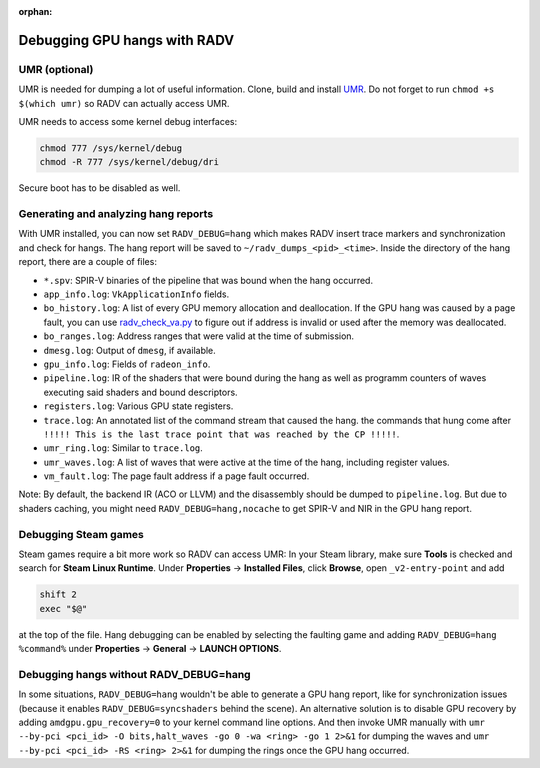 :orphan:

.. _radv-debug-hang:

Debugging GPU hangs with RADV
=============================

UMR (optional)
--------------

UMR is needed for dumping a lot of useful information. Clone, build and install
`UMR <https://gitlab.freedesktop.org/tomstdenis/umr>`__. Do not forget to run
``chmod +s $(which umr)`` so RADV can actually access UMR.

UMR needs to access some kernel debug interfaces:

.. code-block:: sh

   chmod 777 /sys/kernel/debug
   chmod -R 777 /sys/kernel/debug/dri

Secure boot has to be disabled as well.

Generating and analyzing hang reports
-------------------------------------

With UMR installed, you can now set ``RADV_DEBUG=hang`` which makes RADV insert
trace markers and synchronization and check for hangs. The hang report will be
saved to ``~/radv_dumps_<pid>_<time>``. Inside the directory of the hang report,
there are a couple of files:

* ``*.spv``: SPIR-V binaries of the pipeline that was bound when the hang
  occurred.
* ``app_info.log``: ``VkApplicationInfo`` fields.
* ``bo_history.log``: A list of every GPU memory allocation and deallocation.
  If the GPU hang was caused by a page fault, you can use
  `radv_check_va.py <https://gitlab.freedesktop.org/mesa/mesa/-/blob/main/src/amd/vulkan/radv_check_va.py>`__
  to figure out if address is invalid or used after the memory was deallocated.
* ``bo_ranges.log``: Address ranges that were valid at the time of submission.
* ``dmesg.log``: Output of ``dmesg``, if available.
* ``gpu_info.log``: Fields of ``radeon_info``.
* ``pipeline.log``: IR of the shaders that were bound during the hang as well as
  programm counters of waves executing said shaders and bound descriptors.
* ``registers.log``: Various GPU state registers.
* ``trace.log``: An annotated list of the command stream that caused the hang.
  the commands that hung come after
  ``!!!!! This is the last trace point that was reached by the CP !!!!!``.
* ``umr_ring.log``: Similar to ``trace.log``.
* ``umr_waves.log``: A list of waves that were active at the time of the hang,
  including register values.
* ``vm_fault.log``: The page fault address if a page fault occurred.

Note: By default, the backend IR (ACO or LLVM) and the disassembly should be
dumped to ``pipeline.log``. But due to shaders caching, you might need
``RADV_DEBUG=hang,nocache`` to get SPIR-V and NIR in the GPU hang report.

Debugging Steam games
---------------------

Steam games require a bit more work so RADV can access UMR: In your Steam library,
make sure **Tools** is checked and search for **Steam Linux Runtime**.
Under **Properties** -> **Installed Files**, click **Browse**, open
``_v2-entry-point`` and add

.. code-block:: sh

   shift 2
   exec "$@"

at the top of the file. Hang debugging can be enabled by selecting the faulting
game and adding ``RADV_DEBUG=hang %command%`` under **Properties** -> **General**
-> **LAUNCH OPTIONS**.

Debugging hangs without RADV_DEBUG=hang
---------------------------------------

In some situations, ``RADV_DEBUG=hang`` wouldn't be able to generate a GPU hang
report, like for synchronization issues (because it enables
``RADV_DEBUG=syncshaders`` behind the scene). An alternative solution is to
disable GPU recovery by adding ``amdgpu.gpu_recovery=0`` to your kernel command
line options. And then invoke UMR manually with
``umr --by-pci <pci_id> -O bits,halt_waves -go 0 -wa <ring> -go 1 2>&1`` for
dumping the waves and ``umr --by-pci <pci_id> -RS <ring> 2>&1`` for dumping the
rings once the GPU hang occurred.
